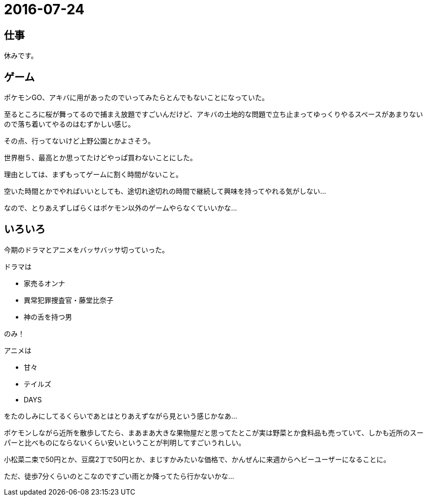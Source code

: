 = 2016-07-24

## 仕事
休みです。

## ゲーム
ポケモンGO、アキバに用があったのでいってみたらとんでもないことになっていた。

至るところに桜が舞ってるので捕まえ放題ですごいんだけど、アキバの土地的な問題で立ち止まってゆっくりやるスペースがあまりないので落ち着いてやるのはむずかしい感じ。

その点、行ってないけど上野公園とかよさそう。

世界樹５、最高とか思ってたけどやっぱ買わないことにした。

理由としては、まずもってゲームに割く時間がないこと。

空いた時間とかでやればいいとしても、途切れ途切れの時間で継続して興味を持ってやれる気がしない…

なので、とりあえずしばらくはポケモン以外のゲームやらなくていいかな…

## いろいろ
今期のドラマとアニメをバッサバッサ切っていった。

ドラマは

* 家売るオンナ
* 異常犯罪捜査官・藤堂比奈子
* 神の舌を持つ男

のみ！

アニメは

* 甘々
* テイルズ
* DAYS

をたのしみにしてるくらいであとはとりあえずながら見という感じかなあ…


ポケモンしながら近所を散歩してたら、まあまあ大きな果物屋だと思ってたとこが実は野菜とか食料品も売っていて、しかも近所のスーパーと比べものにならないくらい安いということが判明してすごいうれしい。

小松菜二束で50円とか、豆腐2丁で50円とか、まじすかみたいな価格で、かんぜんに来週からヘビーユーザーになることに。

ただ、徒歩7分くらいのとこなのですごい雨とか降ってたら行かないかな…
